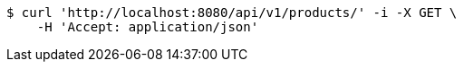 [source,bash]
----
$ curl 'http://localhost:8080/api/v1/products/' -i -X GET \
    -H 'Accept: application/json'
----